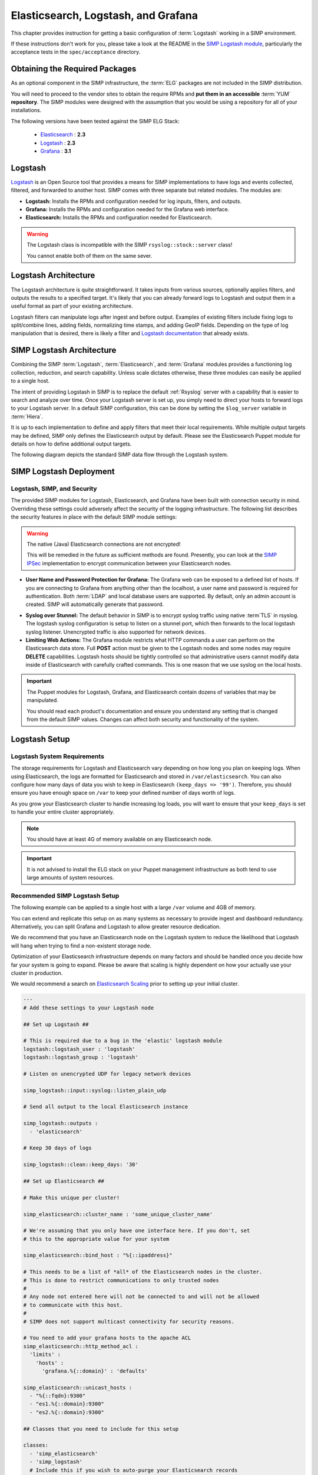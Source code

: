 .. _Elasticsearch, Logstash, and Grafana:

Elasticsearch, Logstash, and Grafana
====================================

This chapter provides instruction for getting a basic configuration of
:term:`Logstash` working in a SIMP environment.

If these instructions don't work for you, please take a look at the README in
the `SIMP Logstash module`_, particularly the acceptance tests in the
``spec/acceptance`` directory.

Obtaining the Required Packages
-------------------------------

As an optional component in the SIMP infrastructure, the :term:`ELG` packages
are not included in the SIMP distribution.

You will need to proceed to the vendor sites to obtain the require RPMs and
**put them in an accessible** :term:`YUM` **repository**. The SIMP modules were
designed with the assumption that you would be using a repository for all of
your installations.

The following versions have been tested against the SIMP ELG Stack:

  * `Elasticsearch`_ : **2.3**
  * `Logstash`_ : **2.3**
  * `Grafana`_ : **3.1**

Logstash
--------

`Logstash`_ is an Open Source tool that provides a means for SIMP
implementations to have logs and events collected, filtered, and forwarded
to another host. SIMP comes with three separate but related modules. The
modules are:

* **Logstash:** Installs the RPMs and configuration needed for log inputs,
  filters, and outputs.

* **Grafana:** Installs the RPMs and configuration needed for the Grafana web
  interface.

* **Elasticsearch:** Installs the RPMs and configuration needed for
  Elasticsearch.

.. WARNING::
   The Logstash class is incompatible with the SIMP ``rsyslog::stock::server``
   class!

   You cannot enable both of them on the same sever.

Logstash Architecture
---------------------

The Logstash architecture is quite straightforward. It takes inputs from
various sources, optionally applies filters, and outputs the results to a
specified target. It's likely that you can already forward logs to Logstash and
output them in a useful format as part of your existing architecture.

Logstash filters can manipulate logs after ingest and before output.  Examples
of existing filters include fixing logs to split/combine lines, adding fields,
normalizing time stamps, and adding GeoIP fields. Depending on the type of log
manipulation that is desired, there is likely a filter and
`Logstash documentation`_ that already exists.

SIMP Logstash Architecture
--------------------------

Combining the SIMP :term:`Logstash`, :term:`Elasticsearch`, and :term:`Grafana`
modules provides a functioning log collection, reduction, and search
capability. Unless scale dictates otherwise, these three modules can easily be
applied to a single host.

The intent of providing Logstash in SIMP is to replace the default
:ref:`Rsyslog` server with a capability that is easier to search and analyze
over time. Once your Logstash server is set up, you simply need to direct your
hosts to forward logs to your Logstash server. In a default SIMP configuration,
this can be done by setting the ``$log_server`` variable in :term:`Hiera`.

It is up to each implementation to define and apply filters that meet their
local requirements. While multiple output targets may be defined, SIMP only
defines the Elasticsearch output by default. Please see the Elasticsearch
Puppet module for details on how to define additional output targets.

The following diagram depicts the standard SIMP data flow through the Logstash
system.

.. image:: ../../../images/Logstash.png
   :scale: 35%
   :alt: Logstash Data Flow
   :align: center

SIMP Logstash Deployment
------------------------

Logstash, SIMP, and Security
^^^^^^^^^^^^^^^^^^^^^^^^^^^^

The provided SIMP modules for Logstash, Elasticsearch, and Grafana have been
built with connection security in mind. Overriding these settings could
adversely affect the security of the logging infrastructure. The following list
describes the security features in place with the default SIMP module settings:

.. WARNING::
   The native (Java) Elasticsearch connections are not encrypted!

   This will be remedied in the future as sufficient methods are found.
   Presently, you can look at the `SIMP IPSec`_ implementation to encrypt
   communication between your Elasticsearch nodes.

* **User Name and Password Protection for Grafana:** The Grafana web can be
  exposed to a defined list of hosts. If you are connecting to Grafana from
  anything other than the localhost, a user name and password is required for
  authentication. Both :term:`LDAP` and local database users are supported.  By
  default, only an admin account is created.  SIMP will automatically generate
  that password.

-  **Syslog over Stunnel:** The default behavior in SIMP is to encrypt syslog
   traffic using native :term`TLS` in rsyslog.  The logstash syslog
   configuration is setup to listen on a stunnel port, which then forwards to
   the local logstash syslog listener.  Unencrypted traffic is also supported
   for network devices.

-  **Limiting Web Actions:** The Grafana module restricts what HTTP commands a
   user can perform on the Elasticsearch data store. Full **POST** action must
   be given to the Logstash nodes and some nodes may require **DELETE**
   capabilities. Logstash hosts should be tightly controlled so that
   administrative users cannot modify data inside of Elasticsearch with
   carefully crafted commands. This is one reason that we use syslog on the
   local hosts.

.. IMPORTANT::
   The Puppet modules for Logstash, Grafana, and Elasticsearch contain dozens
   of variables that may be manipulated.

   You should read each product's documentation and ensure you understand any
   setting that is changed from the default SIMP values. Changes can affect
   both security and functionality of the system.

Logstash Setup
--------------

Logstash System Requirements
^^^^^^^^^^^^^^^^^^^^^^^^^^^^

The storage requirements for Logstash and Elasticsearch vary depending on how
long you plan on keeping logs. When using Elasticsearch, the logs are formatted
for Elasticsearch and stored in ``/var/elasticsearch``. You can also configure
how many days of data you wish to keep in Elasticsearch
``(keep_days => '99')``. Therefore, you should ensure you have enough space on
``/var`` to keep your defined number of days worth of logs.

As you grow your Elasticsearch cluster to handle increasing log loads, you will
want to ensure that your ``keep_days`` is set to handle your entire cluster
appropriately.

.. NOTE::
   You should have at least 4G of memory available on any Elasticsearch node.

.. IMPORTANT::
   It is not advised to install the ELG stack on your Puppet management
   infrastructure as both tend to use large amounts of system resources.

Recommended SIMP Logstash Setup
^^^^^^^^^^^^^^^^^^^^^^^^^^^^^^^

The following example can be applied to a single host with a large ``/var``
volume and 4GB of memory.

You can extend and replicate this setup on as many systems as necessary to
provide ingest and dashboard redundancy. Alternatively, you can split Grafana
and Logstash to allow greater resource dedication.

We do recommend that you have an Elasticsearch node on the Logstash system to
reduce the likelihood that Logstash will hang when trying to find a
non-existent storage node.

Optimization of your Elasticsearch infrastructure depends on many factors and
should be handled once you decide how far your system is going to expand.
Please be aware that scaling is highly dependent on how your actually use your
cluster in production.

We would recommend a search on `Elasticsearch Scaling`_ prior to setting up
your initial cluster.

.. code-block:: yaml

  ---
  # Add these settings to your Logstash node

  ## Set up Logstash ##

  # This is required due to a bug in the 'elastic' logstash module
  logstash::logstash_user : 'logstash'
  logstash::logstash_group : 'logstash'

  # Listen on unencrypted UDP for legacy network devices

  simp_logstash::input::syslog::listen_plain_udp

  # Send all output to the local Elasticsearch instance

  simp_logstash::outputs :
    - 'elasticsearch'

  # Keep 30 days of logs

  simp_logstash::clean::keep_days: '30'

  ## Set up Elasticsearch ##

  # Make this unique per cluster!

  simp_elasticsearch::cluster_name : 'some_unique_cluster_name'

  # We're assuming that you only have one interface here. If you don't, set
  # this to the appropriate value for your system

  simp_elasticsearch::bind_host : "%{::ipaddress}"

  # This needs to be a list of *all* of the Elasticsearch nodes in the cluster.
  # This is done to restrict communications to only trusted nodes
  #
  # Any node not entered here will not be connected to and will not be allowed
  # to communicate with this host.
  #
  # SIMP does not support multicast connectivity for security reasons.
 
  # You need to add your grafana hosts to the apache ACL 
  simp_elasticsearch::http_method_acl :
    'limits' :
      'hosts' :
        'grafana.%{::domain}' : 'defaults'

  simp_elasticsearch::unicast_hosts :
    - "%{::fqdn}:9300"
    - "es1.%{::domain}:9300"
    - "es2.%{::domain}:9300"

  ## Classes that you need to include for this setup

  classes:
    - 'simp_elasticsearch'
    - 'simp_logstash'
    # Include this if you wish to auto-purge your Elasticsearch records
    - 'simp_logstash::clean'

Deploying Additional Elasticsearch Nodes
^^^^^^^^^^^^^^^^^^^^^^^^^^^^^^^^^^^^^^^^

In the case of the Elasticsearch node setup below, it may be better to use a
group match to pull your :term:`Hiera` settings. To do this, you should add the
following to your ``site.pp`` file for your environment.

.. code-block:: ruby

  if $trusted['certname'] =~ /es\d+\.your\.domain/ {
    $hostgroup = 'elasticsearch'
  }

Then, ensure that a file called 'elasticsearch.yaml' is present in the
``/etc/puppetlabs/code/environments/simp/hieradata/hostgroups/`` directory and contains the following
content.

.. code-block:: yaml

  ---
  # All nodes running elasticsearch in your cluster should use
  # these settings.

  simp_elasticsearch::cluster_name: 'some_unique_cluster_name'

  # The replicas can be no more than the total number of Elasticsearch nodes
  # that you have in your cluster.

  simp_elasticsearch::replicas: '2'

  simp_elasticsearch::unicast_hosts :
    - "%{::fqdn}:9300"
    - "es1.%{::domain}:9300"
    - "es2.%{::domain}:9300"

  classes:
    - 'simp_elasticsearch'

Make sure you point your clients to the Logstash server by setting the
``log_server`` variable to the ``fqdn`` of the Logstash server in
:term:`Hiera`.  You will also need to set ``rsyslog::enable_tls_logging: true``
to ensure logs are sent to Logstash stunnel listener.

Deploying Grafana
^^^^^^^^^^^^^^^^^

Now that you have a functional logging setup, you'll probably want to deploy a
GUI to provide the ability to generate user dashboards as well as dynamic log
analysis.

The SIMP team chose to support the Open Source `Grafana`_ project due to its
builtin authentication and access control support.  While the Grafana is great
at visualizing data, it can be challenging to explore your logs.  You could
easily point `Kibana`_ or another tool of your choosing at your
`Elasticsearch`_ cluster. You could also install Kibana alongside Grafana.
Since Kibana does not offer (free and open source) access control, you can
configure Kibana to listen to local host only and tightly control who can SSH
to your Kibana node.

.. NOTE::
   By default, the Grafana administrative password is randomly set using
   `simplib passgen()`_. You can use the :ref:`simp passgen` command to obtain
   the password for your environment.

.. NOTE::
   The ``rubygem-toml`` package must be present on your puppet compile servers
   for the Grafana puppet module to function properly.

   On your puppet master, you can install the toml gem by executing
   ``puppetserver gem install toml``.

   If you do not install this via Kickstart, you will need two runs of Puppet
   to complete the Grafana installation since the TOML Ruby Gem will not be
   able to be installed prior to Puppet loading.

.. WARNING::
   Do **not** point Grafana directly at your Elasticsearch node unless you have
   a single-node deployment.

   Grafana has the ability to put **extreme** loads on your Elasticsearch
   infrastructure with poorly formed queries and should be connected to a node
   that is not used for ingest. This also helps prevent any vulnerabilities
   in Grafana from providing direct access to your Elasticsearch
   infrastructure.

Targeting your Grafana host or hostgroup, apply the following :term:`Hiera`
settings.

.. code-block:: yaml

  ---
  # Array of networks that are allowed to access your Grafana dashboard. Uses
  # the standard SIMP 'client_nets' semantics.
  #
  # In this case, we're allowing everyone in and trusting that Grafana will do
  # its job properly.

  simp_grafana::client_nets:
    - 'ALL'

  classes:
    - 'simp_grafana'

After your Puppet run, you should be able to connect to port ``8443`` on your
Grafana host and authenticate with the administrative user.

Grafana LDAP Integration
````````````````````````

SIMP uses Grafana roles and maps them to :term:`LDAP` groups to provide access
control.

When you apply the SIMP Grafana class, Grafana will be configured for LDAP
authentication (if you are using SIMP LDAP).  The table below describes the
Grafana roles.

.. list-table:: Grafana Roles
   :widths: 15 30 55
   :header-rows: 1

   * - Grafana Role
     - SIMP LDAP Role
     - Permissions
   * - Viewer
     - simp_grafana_viewers
     - Can only view dashboards, not save / create them.
   * - Read Only Editors
     - simp_grafana_editors_ro
     - Can edit graphs and queries but not save dashboards.
   * - Editor
     - simp_grafana_editors
     - Can view, update and create dashboards.
   * - Admin
     - simp_grafana_admins
     - Everything an Editor can plus edit and add data sources and organization
       users.

All that remains is to create the LDAP groups and assign users to those groups.
An example of creating the viewers group would be:

.. code-block:: ruby

   dn: cn=simp_grafana_viewers,ou=Group,dc=your,dc=domain
   objectClass: posixGroup
   objectClass: top
   cn: simp_grafana_viewers
   gidNumber: <Unique GID number>
   description: "Grafana Viewers"

You would then add users to that group using:

.. code-block:: ruby

  dn: cn=simp_grafana_viewers,ou=Group,dc=your,dc=domain
  changetype: modify
  add: memberUid
  memberUid: <UID1>
  memberUid: <UID2>
  ...
  memberUid: <UIDX>

More information on managing LDAP users can be found in the
:ref:`User_Management` section.  Refer to the ``simp_grafana`` module for
additional information on using the puppet module to manage Grafana LDAP
configuration.

Grafana Dashboards
``````````````````
SIMP can optionally install default Grafana dashboards.  To install the
dashboards, use hiera to apply ``simp_grafana::simp_dashboards: true`` to your
grafana node.  They will be installed in ``/var/lib/grafana/dashboards``.  The
dashboards are read-only.  If you want to modify them, save each one with a
different name.

.. _Elasticsearch: https://www.elastic.co/products/elasticsearch
.. _Logstash: https://www.elastic.co/products/logstash
.. _Kibana: https://www.elastic.co/products/kibana
.. _Grafana: http://grafana.org/
.. _SIMP Logstash module: https://github.com/simp/pupmod-simp-simp_logstash
.. _Logstash documentation: https://www.elastic.co/guide/en/logstash/current/index.html
.. _Elasticsearch scaling: http://lmgtfy.com/?q=elasticsearch+scaling
.. _SIMP IPSec: https://github.com/simp/pupmod-simp-libreswan
.. _simplib passgen(): https://github.com/simp/pupmod-simp-simplib/blob/master/lib/puppet/parser/functions/passgen.rb
